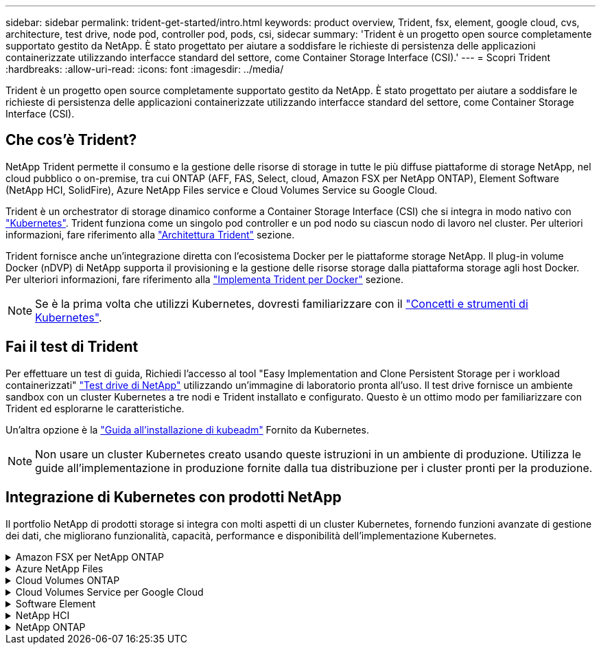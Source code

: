 ---
sidebar: sidebar 
permalink: trident-get-started/intro.html 
keywords: product overview, Trident, fsx, element, google cloud, cvs, architecture, test drive, node pod, controller pod, pods, csi, sidecar 
summary: 'Trident è un progetto open source completamente supportato gestito da NetApp. È stato progettato per aiutare a soddisfare le richieste di persistenza delle applicazioni containerizzate utilizzando interfacce standard del settore, come Container Storage Interface (CSI).' 
---
= Scopri Trident
:hardbreaks:
:allow-uri-read: 
:icons: font
:imagesdir: ../media/


[role="lead"]
Trident è un progetto open source completamente supportato gestito da NetApp. È stato progettato per aiutare a soddisfare le richieste di persistenza delle applicazioni containerizzate utilizzando interfacce standard del settore, come Container Storage Interface (CSI).



== Che cos'è Trident?

NetApp Trident permette il consumo e la gestione delle risorse di storage in tutte le più diffuse piattaforme di storage NetApp, nel cloud pubblico o on-premise, tra cui ONTAP (AFF, FAS, Select, cloud, Amazon FSX per NetApp ONTAP), Element Software (NetApp HCI, SolidFire), Azure NetApp Files service e Cloud Volumes Service su Google Cloud.

Trident è un orchestrator di storage dinamico conforme a Container Storage Interface (CSI) che si integra in modo nativo con link:https://kubernetes.io/["Kubernetes"^]. Trident funziona come un singolo pod controller e un pod nodo su ciascun nodo di lavoro nel cluster. Per ulteriori informazioni, fare riferimento alla link:../trident-get-started/architecture.html["Architettura Trident"] sezione.

Trident fornisce anche un'integrazione diretta con l'ecosistema Docker per le piattaforme storage NetApp. Il plug-in volume Docker (nDVP) di NetApp supporta il provisioning e la gestione delle risorse storage dalla piattaforma storage agli host Docker. Per ulteriori informazioni, fare riferimento alla link:../trident-docker/deploy-docker.html["Implementa Trident per Docker"] sezione.


NOTE: Se è la prima volta che utilizzi Kubernetes, dovresti familiarizzare con il link:https://kubernetes.io/docs/home/["Concetti e strumenti di Kubernetes"^].



== Fai il test di Trident

Per effettuare un test di guida, Richiedi l'accesso al tool "Easy Implementation and Clone Persistent Storage per i workload containerizzati" link:https://www.netapp.com/us/try-and-buy/test-drive/index.aspx["Test drive di NetApp"^] utilizzando un'immagine di laboratorio pronta all'uso. Il test drive fornisce un ambiente sandbox con un cluster Kubernetes a tre nodi e Trident installato e configurato. Questo è un ottimo modo per familiarizzare con Trident ed esplorarne le caratteristiche.

Un'altra opzione è la link:https://kubernetes.io/docs/setup/independent/install-kubeadm/["Guida all'installazione di kubeadm"] Fornito da Kubernetes.


NOTE: Non usare un cluster Kubernetes creato usando queste istruzioni in un ambiente di produzione. Utilizza le guide all'implementazione in produzione fornite dalla tua distribuzione per i cluster pronti per la produzione.



== Integrazione di Kubernetes con prodotti NetApp

Il portfolio NetApp di prodotti storage si integra con molti aspetti di un cluster Kubernetes, fornendo funzioni avanzate di gestione dei dati, che migliorano funzionalità, capacità, performance e disponibilità dell'implementazione Kubernetes.

.Amazon FSX per NetApp ONTAP
[%collapsible]
====
link:https://www.netapp.com/aws/fsx-ontap/["Amazon FSX per NetApp ONTAP"^] È un servizio AWS completamente gestito che ti consente di lanciare ed eseguire file system basati sul sistema operativo per lo storage NetApp ONTAP.

====
.Azure NetApp Files
[%collapsible]
====
https://www.netapp.com/azure/azure-netapp-files/["Azure NetApp Files"^] È un servizio di condivisione file Azure di livello Enterprise, basato su NetApp. Puoi eseguire i carichi di lavoro basati su file più esigenti in Azure in modo nativo, con le performance e la gestione completa dei dati che ti aspetti da NetApp.

====
.Cloud Volumes ONTAP
[%collapsible]
====
link:https://www.netapp.com/cloud-services/cloud-volumes-ontap/["Cloud Volumes ONTAP"^] È un'appliance di storage solo software che esegue il software di gestione dei dati ONTAP nel cloud.

====
.Cloud Volumes Service per Google Cloud
[%collapsible]
====
link:https://bluexp.netapp.com/google-cloud-netapp-volumes?utm_source=GitHub&utm_campaign=Trident["NetApp Cloud Volumes Service per Google Cloud"^] È un file service nativo nel cloud che fornisce volumi NAS su NFS e SMB con performance all-flash.

====
.Software Element
[%collapsible]
====
https://www.netapp.com/data-management/element-software/["Elemento"^] consente all'amministratore dello storage di consolidare i carichi di lavoro garantendo le performance e consentendo un footprint dello storage semplificato e ottimizzato.

====
.NetApp HCI
[%collapsible]
====
link:https://docs.netapp.com/us-en/hci/docs/concept_hci_product_overview.html["NetApp HCI"^] semplifica la gestione e la scalabilità del data center automatizzando le attività di routine e consentendo agli amministratori dell'infrastruttura di concentrarsi su funzioni più importanti.

Trident è in grado di eseguire il provisioning e la gestione dei dispositivi di storage per le applicazioni containerizzate direttamente sulla piattaforma di storage NetApp HCI sottostante.

====
.NetApp ONTAP
[%collapsible]
====
link:https://docs.netapp.com/us-en/ontap/index.html["NetApp ONTAP"^] NetApp è un sistema operativo per lo storage unificato e multiprotocollo che offre funzionalità avanzate di gestione dei dati per qualsiasi applicazione.

I sistemi ONTAP sono dotati di configurazioni all-flash, ibride o all-HDD e offrono diversi modelli di implementazione, tra cui hardware progettato (FAS e AFF), white-box (ONTAP Select) e solo cloud (Cloud Volumes ONTAP). Trident supporta questi modelli di implementazione ONTAP.

====